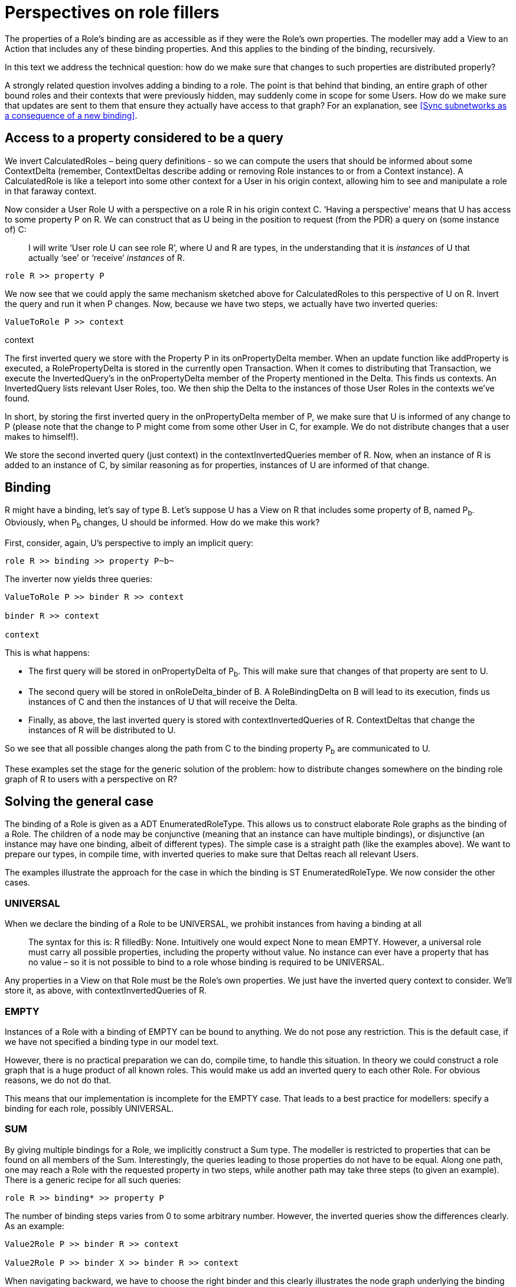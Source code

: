 [desc="On the technical realization of the design decision that a role filler's properties should be accessible lik its own properties"]
= Perspectives on role fillers

The properties of a Role’s binding are as accessible as if they were the Role’s own properties. The modeller may add a View to an Action that includes any of these binding properties. And this applies to the binding of the binding, recursively.

In this text we address the technical question: how do we make sure that changes to such properties are distributed properly?

A strongly related question involves adding a binding to a role. The point is that behind that binding, an entire graph of other bound roles and their contexts that were previously hidden, may suddenly come in scope for some Users. How do we make sure that updates are sent to them that ensure they actually have access to that graph? For an explanation, see <<Sync subnetworks as a consequence of a new binding>>.

== Access to a property considered to be a query

We invert CalculatedRoles – being query definitions - so we can compute the users that should be informed about some ContextDelta (remember, ContextDeltas describe adding or removing Role instances to or from a Context instance). A CalculatedRole is like a teleport into some other context for a User in his origin context, allowing him to see and manipulate a role in that faraway context.

Now consider a User Role U with a perspective on a role R in his origin context C. ‘Having a perspective’ means that U has access to some property P on R. We can construct that as U being in the position to request (from the PDR) a query on (some instance of) C:

[quote]
I will write ‘User role U can see role R’, where U and R are types, in the understanding that it is _instances_ of U that actually ‘see’ or ‘receive’ _instances_ of R.

[code]
----
role R >> property P
----

We now see that we could apply the same mechanism sketched above for CalculatedRoles to this perspective of U on R. Invert the query and run it when P changes. Now, because we have two steps, we actually have two inverted queries:

[code]
----
ValueToRole P >> context
----

context

The first inverted query we store with the Property P in its onPropertyDelta member. When an update function like addProperty is executed, a RolePropertyDelta is stored in the currently open Transaction. When it comes to distributing that Transaction, we execute the InvertedQuery’s in the onPropertyDelta member of the Property mentioned in the Delta. This finds us contexts. An InvertedQuery lists relevant User Roles, too. We then ship the Delta to the instances of those User Roles in the contexts we’ve found.

In short, by storing the first inverted query in the onPropertyDelta member of P, we make sure that U is informed of any change to P (please note that the change to P might come from some other User in C, for example. We do not distribute changes that a user makes to himself!).

We store the second inverted query (just context) in the contextInvertedQueries member of R. Now, when an instance of R is added to an instance of C, by similar reasoning as for properties, instances of U are informed of that change.

== Binding

R might have a binding, let’s say of type B. Let’s suppose U has a View on R that includes some property of B, named P~b~. Obviously, when P~b~ changes, U should be informed. How do we make this work?

First, consider, again, U’s perspective to imply an implicit query:

[code]
----
role R >> binding >> property P~b~
----

The inverter now yields three queries:

[code]
----
ValueToRole P >> binder R >> context

binder R >> context

context
----

This is what happens:

* The first query will be stored in onPropertyDelta of P~b~. This will make sure that changes of that property are sent to U.
* The second query will be stored in onRoleDelta_binder of B. A RoleBindingDelta on B will lead to its execution, finds us instances of C and then the instances of U that will receive the Delta.
* Finally, as above, the last inverted query is stored with contextInvertedQueries of R. ContextDeltas that change the instances of R will be distributed to U.

So we see that all possible changes along the path from C to the binding property P~b~ are communicated to U.

These examples set the stage for the generic solution of the problem: how to distribute changes somewhere on the binding role graph of R to users with a perspective on R?

== Solving the general case

The binding of a Role is given as a ADT EnumeratedRoleType. This allows us to construct elaborate Role graphs as the binding of a Role. The children of a node may be conjunctive (meaning that an instance can have multiple bindings), or disjunctive (an instance may have one binding, albeit of different types). The simple case is a straight path (like the examples above). We want to prepare our types, in compile time, with inverted queries to make sure that Deltas reach all relevant Users.

The examples illustrate the approach for the case in which the binding is ST EnumeratedRoleType. We now consider the other cases.

=== UNIVERSAL

When we declare the binding of a Role to be UNIVERSAL, we prohibit instances from having a binding at all

[quote]
The syntax for this is: R filledBy: None. Intuitively one would expect None to mean EMPTY. However, a universal role must carry all possible properties, including the property without value. No instance can ever have a property that has no value – so it is not possible to bind to a role whose binding is required to be UNIVERSAL.

Any properties in a View on that Role must be the Role’s own properties. We just have the inverted query context to consider. We’ll store it, as above, with contextInvertedQueries of R.

=== EMPTY

Instances of a Role with a binding of EMPTY can be bound to anything. We do not pose any restriction. This is the default case, if we have not specified a binding type in our model text.

However, there is no practical preparation we can do, compile time, to handle this situation. In theory we could construct a role graph that is a huge product of all known roles. This would make us add an inverted query to each other Role. For obvious reasons, we do not do that.

This means that our implementation is incomplete for the EMPTY case. That leads to a best practice for modellers: specify a binding for each role, possibly UNIVERSAL.

=== SUM

By giving multiple bindings for a Role, we implicitly construct a Sum type. The modeller is restricted to properties that can be found on all members of the Sum. Interestingly, the queries leading to those properties do not have to be equal. Along one path, one may reach a Role with the requested property in two steps, while another path may take three steps (to given an example). There is a generic recipe for all such queries:

[code]
----
role R >> binding* >> property P
----

The number of binding steps varies from 0 to some arbitrary number. However, the inverted queries show the differences clearly. As an example:

[code]
----
Value2Role P >> binder R >> context

Value2Role P >> binder X >> binder R >> context
----

When navigating backward, we have to choose the right binder and this clearly illustrates the node graph underlying the binding of R.

This also gives us our recipe to handle this case. We should follow each path through the role graph, construct a query on the way, and then invert that query and store it with all stations.

=== PRODUCT

Finally, the PRODUCT case. Somewhat surprisingly, the SUM recipe works for PRODUCT, too: work through all paths, and invert them.

[quote]
There is currently no syntax yet to construct PRODUCT binding types. However, by constructing a Calculated query with a join expression and specifying that as the binding, we can in effect make a Role have a PRODUCT binding.

== A practical algorithm

While the above is a complete approach, it is more conceptual than practical. It would involve constructing a query for each and every property in a view. Their inversions would have a lot of overlap. Is there a faster algorithm to construct all inverted queries? It turns out there is.

=== Relevant properties

First, consider the properties relevant to a perspective. A perspective consists of a number of Actions and each Action has a View. The union of properties in those Views is relevant to the perspective and to our algorithm (but see the chapter <<Relevant properties revisited>> below).

=== Simple case: a role ladder

Next we will consider the case of ST EnumeratedRoleType bindings: they form a graph that is a _ladder_. We will descend that ladder, carrying an inverted query with us that grows on each step. We start with the context step. Remember that, in order to access a property on the ladder, the User requests a query whose first step is role R. We start with its inversion!

==== First step

So our first step lands us on the (the rung with) Role R with the inverted query context. We now ask ourselves two things:

[arabic]
. Does R carry a property that is in the set that is relevant to the perspective?
. Does the binding of R carry such a property?

If either is true, we store our inverted query in contextInvertedQueries of R. Moreover, for any property P of R in the relevant set, we compose a query from Value2Role and context and store that in onPropertyDelta of P.

Having finished the work on this first step, we descend to the next level down. That is, we apply our function to the binding of R. Doing so, we extend the inverted query we carry by prepending a binder step to it:

binder R >> context

==== Next step

We now arrive on rung with Role B, the binding of R. Again, we ask ourselves two questions:

[arabic]
. Does B carry a property that is in the set that is relevant to the perspective?
. Does the binding of B carry such a property?

And we handle the answers like before. However, we would now store

[code]
----
binder R >> context
----

with onRoleDelta_binder of B, since we carry an extended inverted query. Similarly, the query we would store in onPropertyDelta of any Property of B is:

[code]
----
Value2Role >> binder R >> context
----

Now suppose we do, indeed, find a Property in the relevant set that is a property of B – or suppose that question 2 yields true. [.underline]#We then know the answer to question 2 of the first (previous) step on the ladder!#

We make our function return true to signal that to ourselves in the waiting recursive call.

In other words, the answer to the second question is always provided by the recursive call to our function.

==== Final step

How does it end?

We have arrived at the bottom of the ladder when the binding of the role on the current rung is EMPTY or UNIVERSAL. We handle both in the same way. If we have no properties on the current role that are in the relevant set,

* We do nothing with our inverted query
* We make our function return false.

Otherwise, we store the inverted query (prepended with Value2Role) with the onPropertyDelta of the properties we’ve found. We then make our function return true.

=== Branching case: SUM or PRODUCT

Branching is simple. We step down once for each term in the SUM or PRODUCT. Notice that each time we carry a different inverted query (with a binder step for the term we select).

In the SUM case, all steps down must return the same Boolean value. That is because we must encounter the same properties along each path through the role graph.

In the PRODUCT case, if any step down returns true, our function must return true, too.

== Relevant properties revisited

A modeller _may_ specify a View on the Object of the perspective for each separate Action. But he is not required to specify a View. Omitting it, he signals that all properties are relevant.

Conceptually,

* The View for an action is unspecified,
* unless the modeller has given a View for the Object, or
* unless the modeller has given a View specifically for the Action.

The View given for a specific Action may either extend or limit the View given for the Object. However, if no view is given for the Object, the relevant properties for the perspective (as we’ve defined them above) include all properties (any more specific Views for selected Actions have no influence on the relevant properties for the perspective).

If all properties are relevant, we need not check, in our algorithm, whether, having arrived at a particular role in the graph, if any properties are in the set. By definition they all are in the set.

Rather than first traversing the role graph to collect the properties and then, superfluously, checking for each property whether it is in that set, we introduce a special case when no View has been set on the Object. We do that by introducing a data type:

data RelevantProperties = All | Properties (Array EnumeratedPropertyType)

=== Aspect properties

Notice that a View may refer to a Property that is defined on an Aspect of the Role it belongs to. Hence, to check whether a Property is in the Role namespace would miss those Aspect Properties. Instead, we have to collect all Properties defined on a Role and its Aspects.
